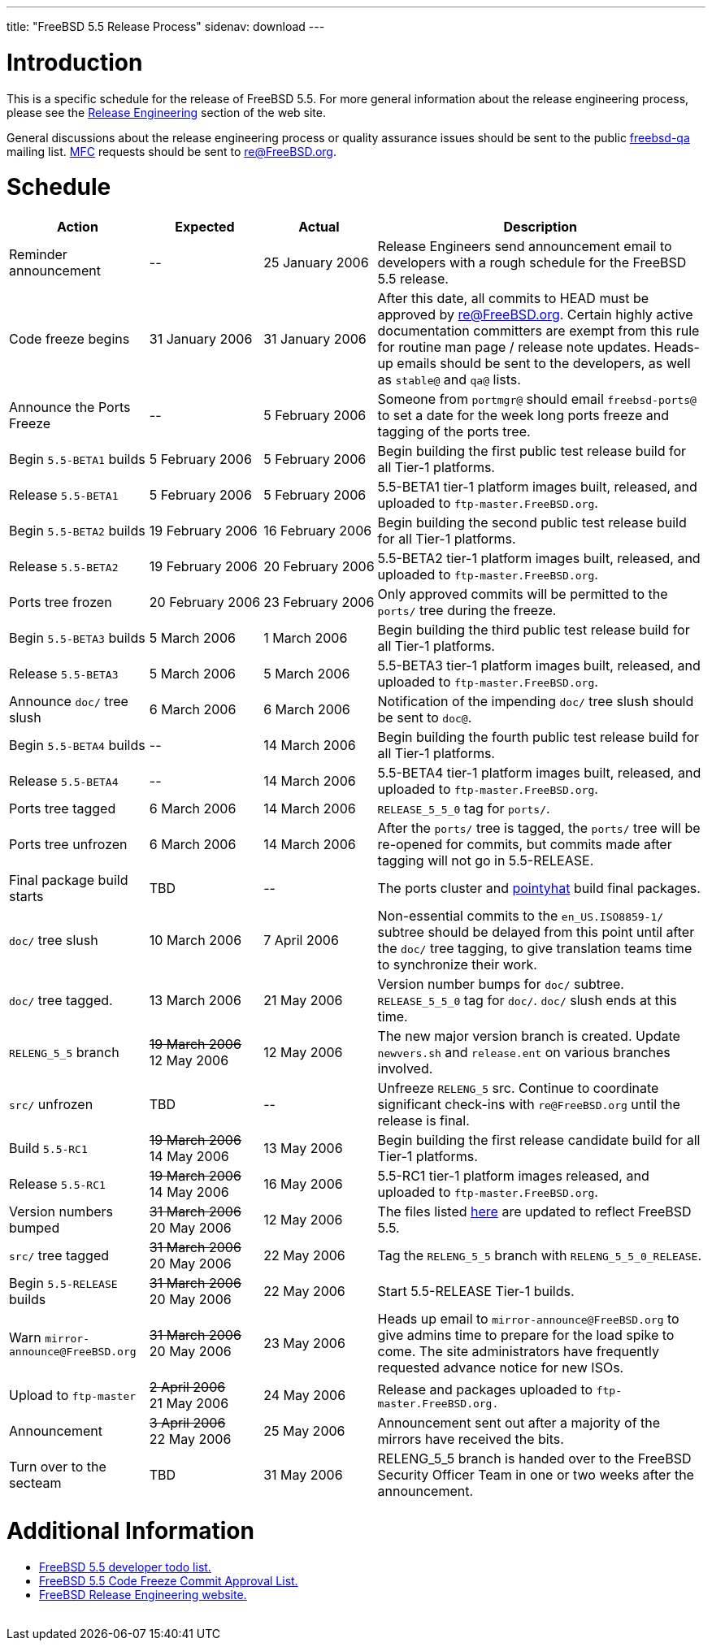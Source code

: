 ---
title: "FreeBSD 5.5 Release Process"
sidenav: download
---

++++


<h1>Introduction</h1>

<p>This is a specific schedule for the release of FreeBSD 5.5.  For
  more general information about the release engineering process,
  please see the <a href="../../../releng/index.html" shape="rect">Release
  Engineering</a> section of the web site.</p>

<p>General discussions about the release engineering process or
  quality assurance issues should be sent to the public <a href="mailto:FreeBSD-qa@FreeBSD.org" shape="rect">freebsd-qa</a> mailing list.
  <a href="../../../doc/en_US.ISO8859-1/books/faq/misc.html#DEFINE-MFC" shape="rect">MFC</a>
  requests should be sent to <a href="mailto:re@FreeBSD.org" shape="rect">re@FreeBSD.org</a>.</p>

<h1>Schedule</h1>

<table class="tblbasic">
  <tr class="heading">
    <th rowspan="1" colspan="1">Action</th>
    <th rowspan="1" colspan="1">Expected</th>
    <th rowspan="1" colspan="1">Actual</th>
    <th rowspan="1" colspan="1">Description</th>
  </tr>

  <tr>
    <td rowspan="1" colspan="1">Reminder announcement</td>
    <td rowspan="1" colspan="1">--</td>
    <td rowspan="1" colspan="1">25&nbsp;January&nbsp;2006</td>
    <td rowspan="1" colspan="1">Release Engineers send announcement email to
      developers with a rough schedule for the FreeBSD
      5.5 release.</td>
  </tr>

  <tr>
    <td rowspan="1" colspan="1">Code freeze begins</td>
    <td rowspan="1" colspan="1">31&nbsp;January&nbsp;2006</td>
    <td rowspan="1" colspan="1">31&nbsp;January&nbsp;2006</td>
    <td rowspan="1" colspan="1">After this date, all commits to HEAD must be approved by <a href="mailto:re@FreeBSD.org" shape="rect">re@FreeBSD.org</a>.  Certain highly
      active documentation committers are exempt from this rule for
      routine man page / release note updates.  Heads-up emails
      should be sent to the developers, as well as <tt>stable@</tt>
      and <tt>qa@</tt> lists.</td>
  </tr>

  <tr>
    <td rowspan="1" colspan="1">Announce the Ports Freeze</td>
    <td rowspan="1" colspan="1">--</td>
    <td rowspan="1" colspan="1">5&nbsp;February&nbsp;2006</td>
    <td rowspan="1" colspan="1">Someone from <tt>portmgr@</tt> should email
    <tt>freebsd-ports@</tt> to set a date
    for the week long ports freeze and tagging of the ports tree.</td>
  </tr>

  <tr>
    <td rowspan="1" colspan="1">Begin <tt>5.5-BETA1</tt> builds</td>
    <td rowspan="1" colspan="1">5&nbsp;February&nbsp;2006</td>
    <td rowspan="1" colspan="1">5&nbsp;February&nbsp;2006</td>
    <td rowspan="1" colspan="1">Begin building the first public test release build for all Tier-1
	    platforms.</td>
  </tr>

  <tr>
    <td rowspan="1" colspan="1">Release <tt>5.5-BETA1</tt></td>
    <td rowspan="1" colspan="1">5&nbsp;February&nbsp;2006</td>
    <td rowspan="1" colspan="1">5&nbsp;February&nbsp;2006</td>
    <td rowspan="1" colspan="1">5.5-BETA1 tier-1 platform images built, released, and
      uploaded to <tt>ftp-master.FreeBSD.org</tt>.</td>
  </tr>

  <tr>
    <td rowspan="1" colspan="1">Begin <tt>5.5-BETA2</tt> builds</td>
    <td rowspan="1" colspan="1">19&nbsp;February&nbsp;2006</td>
    <td rowspan="1" colspan="1">16&nbsp;February&nbsp;2006</td>
    <td rowspan="1" colspan="1">Begin building the second public test release build for all Tier-1
	    platforms.</td>
  </tr>

  <tr>
    <td rowspan="1" colspan="1">Release <tt>5.5-BETA2</tt></td>
    <td rowspan="1" colspan="1">19&nbsp;February&nbsp;2006</td>
    <td rowspan="1" colspan="1">20&nbsp;February&nbsp;2006</td>
    <td rowspan="1" colspan="1">5.5-BETA2 tier-1 platform images built, released, and
      uploaded to <tt>ftp-master.FreeBSD.org</tt>.</td>
  </tr>


  <tr>
    <td rowspan="1" colspan="1">Ports tree frozen</td>
    <td rowspan="1" colspan="1">20&nbsp;February&nbsp;2006</td>
    <td rowspan="1" colspan="1">23&nbsp;February&nbsp;2006</td>
    <td rowspan="1" colspan="1">Only approved commits will be permitted to the <tt>ports/</tt>
      tree during the freeze.</td>
  </tr>

  <tr>
    <td rowspan="1" colspan="1">Begin <tt>5.5-BETA3</tt> builds</td>
    <td rowspan="1" colspan="1">5&nbsp;March&nbsp;2006</td>
    <td rowspan="1" colspan="1">1&nbsp;March&nbsp;2006</td>
    <td rowspan="1" colspan="1">Begin building the third public test release build for all Tier-1
	    platforms.</td>
  </tr>

  <tr>
    <td rowspan="1" colspan="1">Release <tt>5.5-BETA3</tt></td>
    <td rowspan="1" colspan="1">5&nbsp;March&nbsp;2006</td>
    <td rowspan="1" colspan="1">5&nbsp;March&nbsp;2006</td>
    <td rowspan="1" colspan="1">5.5-BETA3 tier-1 platform images built, released, and
      uploaded to <tt>ftp-master.FreeBSD.org</tt>.</td>
  </tr>


  <tr>
    <td rowspan="1" colspan="1">Announce <tt>doc/</tt> tree slush</td>
    <td rowspan="1" colspan="1">6&nbsp;March&nbsp;2006</td>
    <td rowspan="1" colspan="1">6&nbsp;March&nbsp;2006</td>
    <td rowspan="1" colspan="1">Notification of the impending <tt>doc/</tt> tree slush should
      be sent to <tt>doc@</tt>.</td>
  </tr>

  <tr>
    <td rowspan="1" colspan="1">Begin <tt>5.5-BETA4</tt> builds</td>
    <td rowspan="1" colspan="1">--</td>
    <td rowspan="1" colspan="1">14&nbsp;March&nbsp;2006</td>
    <td rowspan="1" colspan="1">Begin building the fourth public test release build for all Tier-1
	    platforms.</td>
  </tr>

  <tr>
    <td rowspan="1" colspan="1">Release <tt>5.5-BETA4</tt></td>
    <td rowspan="1" colspan="1">--</td>
    <td rowspan="1" colspan="1">14&nbsp;March&nbsp;2006</td>
    <td rowspan="1" colspan="1">5.5-BETA4 tier-1 platform images built, released, and
      uploaded to <tt>ftp-master.FreeBSD.org</tt>.</td>
  </tr>




  <tr>
    <td rowspan="1" colspan="1">Ports tree tagged</td>
    <td rowspan="1" colspan="1">6&nbsp;March&nbsp;2006</td>
    <td rowspan="1" colspan="1">14&nbsp;March&nbsp;2006</td>
    <td rowspan="1" colspan="1"><tt>RELEASE_5_5_0</tt> tag for <tt>ports/</tt>.</td>
  </tr>

  <tr>
    <td rowspan="1" colspan="1">Ports tree unfrozen</td>
    <td rowspan="1" colspan="1">6&nbsp;March&nbsp;2006</td>
    <td rowspan="1" colspan="1">14&nbsp;March&nbsp;2006</td>
    <td rowspan="1" colspan="1">After the <tt>ports/</tt> tree is tagged,
      the <tt>ports/</tt> tree will be re-opened for commits, but
      commits made after tagging will not go in 5.5-RELEASE.</td>
  </tr>

  <tr>
    <td rowspan="1" colspan="1">Final package build starts</td>
    <td rowspan="1" colspan="1">TBD</td>
    <td rowspan="1" colspan="1">--</td>
    <td rowspan="1" colspan="1">The ports cluster and
      <a href="http://pointyhat.FreeBSD.org" shape="rect">pointyhat</a>
      build final packages.</td>
  </tr>


  <tr>
    <td rowspan="1" colspan="1"><tt>doc/</tt> tree slush</td>
    <td rowspan="1" colspan="1">10&nbsp;March&nbsp;2006</td>
    <td rowspan="1" colspan="1">7&nbsp;April&nbsp;2006</td>
    <td rowspan="1" colspan="1">Non-essential commits to the <tt>en_US.ISO8859-1/</tt> subtree
      should be delayed from this point until after the <tt>doc/</tt>
      tree tagging, to give translation teams time to synchronize
      their work.</td>
  </tr>


  <tr>
    <td rowspan="1" colspan="1"><tt>doc/</tt> tree tagged.</td>
    <td rowspan="1" colspan="1">13&nbsp;March&nbsp;2006</td>
    <td rowspan="1" colspan="1">21&nbsp;May&nbsp;2006</td>
    <td rowspan="1" colspan="1">Version number bumps for <tt>doc/</tt> subtree.
      <tt>RELEASE_5_5_0</tt> tag for <tt>doc/</tt>.  <tt>doc/</tt>
      slush ends at this time.</td>
  </tr>

  <tr>
    <td rowspan="1" colspan="1"><tt>RELENG_5_5</tt> branch</td>
    <td rowspan="1" colspan="1"><strike>19&nbsp;March&nbsp;2006</strike><br clear="none" />
      12&nbsp;May&nbsp;2006</td>
    <td rowspan="1" colspan="1">12&nbsp;May&nbsp;2006</td>
    <td rowspan="1" colspan="1">The new major version branch is created. Update <tt>newvers.sh</tt>
      and <tt>release.ent</tt> on various branches involved.</td>
  </tr>

  <tr>
    <td rowspan="1" colspan="1"><tt>src/</tt> unfrozen</td>
    <td rowspan="1" colspan="1">TBD</td>
    <td rowspan="1" colspan="1">--</td>
    <td rowspan="1" colspan="1">Unfreeze <tt>RELENG_5</tt> src. Continue to coordinate significant
      check-ins with <tt>re@FreeBSD.org</tt> until the release is final.</td>
  </tr>

  <tr>
    <td rowspan="1" colspan="1">Build <tt>5.5-RC1</tt></td>
    <td rowspan="1" colspan="1"><strike>19&nbsp;March&nbsp;2006</strike><br clear="none" />
      14&nbsp;May&nbsp;2006</td>
    <td rowspan="1" colspan="1">13&nbsp;May&nbsp;2006</td>
    <td rowspan="1" colspan="1">Begin building the first release candidate build for all Tier-1
	    platforms.</td>
  </tr>

  <tr>
    <td rowspan="1" colspan="1">Release <tt>5.5-RC1</tt></td>
    <td rowspan="1" colspan="1"><strike>19&nbsp;March&nbsp;2006</strike><br clear="none" />
      14&nbsp;May&nbsp;2006</td>
    <td rowspan="1" colspan="1">16&nbsp;May&nbsp;2006</td>
    <td rowspan="1" colspan="1">5.5-RC1 tier-1 platform images released, and
      uploaded to <tt>ftp-master.FreeBSD.org</tt>.</td>
  </tr>

  <tr>
    <td rowspan="1" colspan="1">Version numbers bumped</td>
    <td rowspan="1" colspan="1"><strike>31&nbsp;March&nbsp;2006</strike><br clear="none" />
      20&nbsp;May&nbsp;2006</td>
    <td rowspan="1" colspan="1">12&nbsp;May&nbsp;2006</td>
    <td rowspan="1" colspan="1">The files listed <a href="../../../doc/en_US.ISO8859-1/articles/releng/article.html#VERSIONBUMP" shape="rect">here</a>
        are updated to reflect FreeBSD 5.5.</td>
  </tr>

  <tr>
    <td rowspan="1" colspan="1"><tt>src/</tt> tree tagged</td>
    <td rowspan="1" colspan="1"><strike>31&nbsp;March&nbsp;2006</strike><br clear="none" />
      20&nbsp;May&nbsp;2006</td>
    <td rowspan="1" colspan="1">22&nbsp;May&nbsp;2006</td>
    <td rowspan="1" colspan="1">Tag the <tt>RELENG_5_5</tt> branch with
      <tt>RELENG_5_5_0_RELEASE</tt>.</td>
  </tr>

  <tr>
    <td rowspan="1" colspan="1">Begin <tt>5.5-RELEASE</tt> builds</td>
    <td rowspan="1" colspan="1"><strike>31&nbsp;March&nbsp;2006</strike><br clear="none" />
      20&nbsp;May&nbsp;2006</td>
    <td rowspan="1" colspan="1">22&nbsp;May&nbsp;2006</td>
    <td rowspan="1" colspan="1">Start 5.5-RELEASE Tier-1 builds.</td>
  </tr>

  <tr>
    <td rowspan="1" colspan="1">Warn <tt>mirror-announce@FreeBSD.org</tt></td>
    <td rowspan="1" colspan="1"><strike>31&nbsp;March&nbsp;2006</strike><br clear="none" />
      20&nbsp;May&nbsp;2006</td>
    <td rowspan="1" colspan="1">23&nbsp;May&nbsp;2006</td>
    <td rowspan="1" colspan="1">Heads up email to <tt>mirror-announce@FreeBSD.org</tt> to give admins
      time to prepare for the load spike to come. The site
      administrators have frequently requested advance notice
      for new ISOs.</td>
  </tr>

  <tr>
    <td rowspan="1" colspan="1">Upload to <tt>ftp-master</tt></td>
    <td rowspan="1" colspan="1"><strike>2&nbsp;April&nbsp;2006</strike><br clear="none" />
      21&nbsp;May&nbsp;2006</td>
    <td rowspan="1" colspan="1">24&nbsp;May&nbsp;2006</td>
    <td rowspan="1" colspan="1">Release and packages uploaded to <tt>ftp-master.FreeBSD.org.</tt></td>
  </tr>

  <tr>
    <td rowspan="1" colspan="1">Announcement</td>
    <td rowspan="1" colspan="1"><strike>3&nbsp;April&nbsp;2006</strike><br clear="none" />
      22&nbsp;May&nbsp;2006</td>
    <td rowspan="1" colspan="1">25&nbsp;May&nbsp;2006</td>
    <td rowspan="1" colspan="1">Announcement sent out after a majority of the mirrors have
      received the bits.</td>
  </tr>

  <tr>
    <td rowspan="1" colspan="1">Turn over to the secteam</td>
    <td rowspan="1" colspan="1">TBD</td>
    <td rowspan="1" colspan="1">31&nbsp;May&nbsp;2006</td>
    <td rowspan="1" colspan="1">RELENG_5_5 branch is handed over to
      the FreeBSD Security Officer Team in one or two weeks after the
      announcement.</td>
  </tr>
</table>

<h1>Additional Information</h1>

<ul>
  <li><a href="../todo/" shape="rect">FreeBSD 5.5 developer todo list.</a></li>
  <li><a href="../approvals/" shape="rect">FreeBSD 5.5 Code Freeze Commit Approval List.</a></li>
  <li><a href="../../../releng/index.html" shape="rect">FreeBSD Release Engineering website.</a></li>
</ul>


  </div>
          <br class="clearboth" />
        </div>
        
++++

